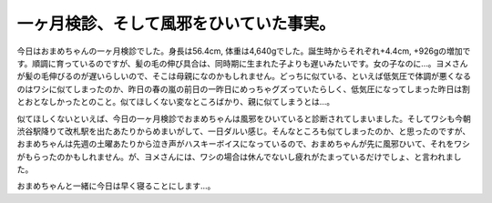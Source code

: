 一ヶ月検診、そして風邪をひいていた事実。
==========================================================

今日はおまめちゃんの一ヶ月検診でした。身長は56.4cm, 体重は4,640gでした。誕生時からそれぞれ+4.4cm, +926gの増加です。順調に育っているのですが、髪の毛の伸び具合は、同時期に生まれた子よりも遅いみたいです。女の子なのに…。ヨメさんが髪の毛伸びるのが遅いらしいので、そこは母親になのかもしれません。どっちに似ている、といえば低気圧で体調が悪くなるのはワシに似てしまったのか、昨日の春の嵐の前日の一昨日にめっちゃグズっていたらしく、低気圧になってしまった昨日は割とおとなしかったとのこと。似てほしくない変なところばかり、親に似てしまうとは…。

.. image:: http://distilleryimage9.instagram.com/b3d78edc7e4811e18bb812313804a181_7.jpg

似てほしくないといえば、今日の一ヶ月検診でおまめちゃんは風邪をひいていると診断されてしまいました。そしてワシも今朝渋谷駅降りて改札駅を出たあたりからめまいがして、一日ダルい感じ。そんなところも似てしまったのか、と思ったのですが、おまめちゃんは先週の土曜あたりから泣き声がハスキーボイスになっているので、おまめちゃんが先に風邪ひいて、それをワシがもらったのかもしれません。が、ヨメさんには、ワシの場合は休んでないし疲れがたまっているだけでしょ、と言われました。

おまめちゃんと一緒に今日は早く寝ることにします…。


.. author:: default
.. categories:: life
.. tags:: omame
.. comments::
